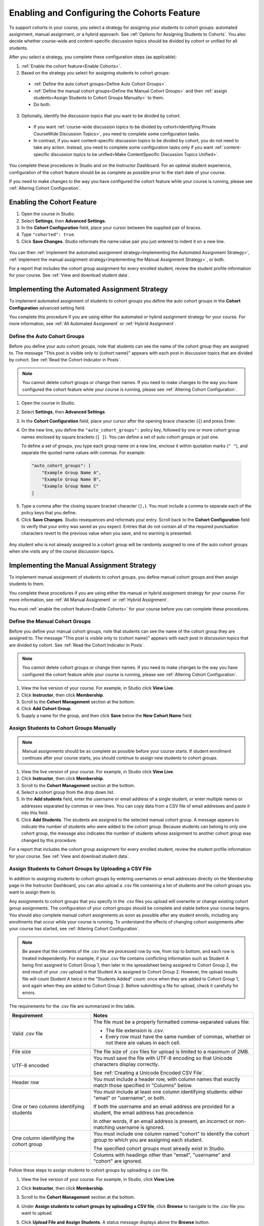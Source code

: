 .. _Enabling and Configuring Cohorts:

############################################
Enabling and Configuring the Cohorts Feature
############################################

To support cohorts in your course, you select a strategy for assigning your
students to cohort groups: automated assignment, manual assignment, or a hybrid
approach. See :ref:`Options for Assigning Students to Cohorts`. You also decide
whether course-wide and content-specific discussion topics should be divided by
cohort or unified for all students.

After you select a strategy, you complete these configuration steps (as
applicable):

#. :ref:`Enable the cohort feature<Enable Cohorts>`.

#. Based on the strategy you select for assigning students to cohort groups:

  * :ref:`Define the auto cohort groups<Define Auto Cohort Groups>`.
  * :ref:`Define the manual cohort groups<Define the Manual Cohort Groups>` and
    then :ref:`assign students<Assign Students to Cohort Groups
    Manually>` to them.
  * Do both. 

3. Optionally, identify the discussion topics that you want to be divided by
   cohort.
   
  * If you want :ref:`course-wide discussion topics to be divided by
    cohort<Identifying Private CourseWide Discussion Topics>`, you need to complete
    some configuration tasks.

  * In contrast, if you want content-specific discussion topics to be divided
    by cohort, you do not need to take any action. Instead, you need to complete
    some configuration tasks only if you want :ref:`content-specific discussion
    topics to be unified<Make ContentSpecific Discussion Topics Unified>`.

You complete these procedures in Studio and on the Instructor Dashboard. For an
optimal student experience, configuration of the cohort feature should be as
complete as possible prior to the start date of your course. 

If you need to make changes to the way you have configured the cohort feature
while your course is running, please see :ref:`Altering Cohort Configuration`.


.. _Enable Cohorts:

********************************
Enabling the Cohort Feature
********************************

#. Open the course in Studio. 

#. Select **Settings**, then **Advanced Settings**.

#. In the **Cohort Configuration** field, place your cursor between the
   supplied pair of braces.

#. Type ``"cohorted": true``. 

#. Click **Save Changes**. Studio reformats the name:value pair you just
   entered to indent it on a new line.
   
 .. image:: ../Images/Enable_cohorts.png
  :alt: Cohort Configuration dictionary field with the cohorted key defined 
        as true

You can then :ref:`implement the automated assignment strategy<Implementing the
Automated Assignment Strategy>`, :ref:`implement the manual assignment
strategy<Implementing the Manual Assignment Strategy>`, or both.

For a report that includes the cohort group assignment for every enrolled
student, review the student profile information for your course. See
:ref:`View and download student data`.


.. _Implementing the Automated Assignment Strategy:

***************************************************
Implementing the Automated Assignment Strategy
***************************************************

To implement automated assignment of students to cohort groups you define the
auto cohort groups in the **Cohort Configuration** advanced setting field.

You complete this procedure if you are using either the automated or hybrid
assignment strategy for your course. For more information, see :ref:`All
Automated Assignment` or :ref:`Hybrid Assignment`.

.. _Define Auto Cohort Groups:

============================================
Define the Auto Cohort Groups
============================================

Before you define your auto cohort groups, note that students can see the name
of the cohort group they are assigned to. The message "This post is visible
only to {cohort name}" appears with each post in discussion topics that are
divided by cohort. See :ref:`Read the Cohort Indicator in Posts`.

.. note:: You cannot delete cohort groups or change their names. If you need
   to make changes to the way you have configured the cohort feature while your
   course is running, please see :ref:`Altering Cohort Configuration`.

#. Open the course in Studio. 

#. Select **Settings**, then **Advanced Settings**.

#. In the **Cohort Configuration** field, place your cursor after the opening
   brace character (``{``) and press Enter.

#. On the new line, you define the ``"auto_cohort_groups":`` policy key,
   followed by one or more cohort group names enclosed by square brackets (``[
   ]``). You can define a set of auto cohort groups or just one.

   To define a set of groups, you type each group name on a new line, enclose
   it within quotation marks (``" "``), and separate the quoted name values
   with commas. For example:
   
 .. code:: 

   "auto_cohort_groups": [
       "Example Group Name A",
       "Example Group Name B",
       "Example Group Name C"
   ]
   
.. comment is here only to allow indented formatting of next line

  You can also define only a single auto cohort group. Type
   ``"auto_cohort_groups": ["Example Group Name"]`` and then press Enter again.

5. Type a comma after the closing square bracket character (``],``). You must
   include a comma to separate each of the policy keys that you define.
   
#. Click **Save Changes**. Studio resequences and reformats your entry. Scroll
   back to the **Cohort Configuration** field to verify that your entry was
   saved as you expect. Entries that do not contain all of the required
   punctuation characters revert to the previous value when you save, and no
   warning is presented.

 .. image:: ../Images/Multiple_auto_cohort_groups.png
  :alt: Cohort Configuration dictionary field with the auto_cohort_groups key 
        with three values

.. spacer line

 .. image:: ../Images/Single_auto_cohort_group.png
  :alt: Cohort Configuration dictionary field with the auto_cohort_groups key 
        with one value

Any student who is not already assigned to a cohort group will be randomly
assigned to one of the auto cohort groups when she visits any of the course
discussion topics.




.. _Implementing the Manual Assignment Strategy:

***************************************************
Implementing the Manual Assignment Strategy
***************************************************

To implement manual assignment of students to cohort groups, you define manual
cohort groups and then assign students to them.

You complete these procedures if you are using either the manual or hybrid
assignment strategy for your course. For more information, see :ref:`All Manual
Assignment` or :ref:`Hybrid Assignment`.

You must :ref:`enable the cohort feature<Enable Cohorts>` for your course
before you can complete these procedures.


.. _Define the Manual Cohort Groups:

==========================================
Define the Manual Cohort Groups
==========================================

Before you define your manual cohort groups, note that students can see the
name of the cohort group they are assigned to. The message "This post is
visible only to {cohort name}" appears with each post in discussion topics that
are divided by cohort. See :ref:`Read the Cohort Indicator in Posts`.

.. note:: You cannot delete cohort groups or change their names. If you need 
 to make changes to the way you have configured the cohort feature while your
 course is running, please see :ref:`Altering Cohort Configuration`.

#. View the live version of your course. For example, in Studio click **View
   Live**.

#. Click **Instructor**, then click **Membership**. 

#. Scroll to the **Cohort Management** section at the bottom.

#. Click **Add Cohort Group**.

#. Supply a name for the group, and then click **Save** below the **New Cohort
   Name** field.


.. _Assign Students to Cohort Groups Manually:

==========================================
Assign Students to Cohort Groups Manually
==========================================

.. note:: Manual assignments should be as complete as possible before your 
 course starts. If student enrollment continues after your course starts, you
 should continue to assign new students to cohort groups. 

#. View the live version of your course. For example, in Studio click **View
   Live**.

#. Click **Instructor**, then click **Membership**. 

#. Scroll to the **Cohort Management** section at the bottom.

#. Select a cohort group from the drop down list.

#. In the **Add students** field, enter the username or email address of a
   single student, or enter multiple names or addresses separated by commas or
   new lines. You can copy data from a CSV file of email addresses and paste it
   into this field.

#. Click **Add Students**. The students are assigned to the selected manual
   cohort group. A message appears to indicate the number of students who were
   added to the cohort group. Because students can belong to only one cohort
   group, the message also indicates the number of students whose assignment to
   another cohort group was changed by this procedure.

For a report that includes the cohort group assignment for every enrolled
student, review the student profile information for your course. See
:ref:`View and download student data`.


.. _Assign Students to Cohort Groups by uploading CSV:

========================================================
Assign Students to Cohort Groups by Uploading a CSV File
========================================================

In addition to assigning students to cohort groups by entering usernames or
email addresses directly on the Membership page in the Instructor Dashboard, you
can also upload a .csv file containing a list of students and the cohort groups
you want to assign them to.

Any assignments to cohort groups that you specify in the .csv files you upload
will overwrite or change existing cohort group assignments. The configuration of
your cohort groups should be complete and stable before your course begins. You
should also complete manual cohort assignments as soon as possible after any
student enrolls, including any enrollments that occur while your course is
running. To understand the effects of changing cohort assignments after your
course has started, see :ref:`Altering Cohort Configuration`.

.. note:: Be aware that the contents of the .csv file are processed row by row,
 from top to bottom, and each row is treated independently. For example, if your
 .csv file contains conflicting information such as Student A being first
 assigned to Cohort Group 1, then later in the spreadsheet being assigned to
 Cohort Group 2, the end result of your .csv upload is that Student A is assigned
 to Cohort Group 2. However, the upload results file will count Student A twice
 in the "Students Added" count: once when they are added to Cohort Group 1, and
 again when they are added to Cohort Group 2. Before submitting a file for
 upload, check it carefully for errors.

The requirements for the .csv file are summarized in this table.

.. list-table::
    :widths: 15 30

    * - **Requirement**
      - **Notes**
    * - Valid .csv file

      - The file must be a properly formatted comma-separated values file: 

        * The file extension is .csv.
        * Every row must have the same number of commas, whether or not there
          are values in each cell. 
    * - File size
      - The file size of .csv files for upload is limited to a maximum of 2MB.               
    * - UTF-8 encoded
      
      - You must save the file with UTF-8 encoding so that Unicode characters
        display correctly. 

        See :ref:`Creating a Unicode Encoded CSV File`.

    * - Header row
      - You must include a header row, with column names that exactly match those 
        specified in "Columns" below.
    * - One or two columns identifying students      
      - You must include at least one column identifying students: 
        either "email" or "username", or both. 

        If both the username and an email address are provided for a student,
        the email address has precedence. 
        
        In other words, if an email address is present, an incorrect or non-
        matching username is ignored.

    * - One column identifying the cohort group
            
      - You must include one column named "cohort" to identify the cohort group
        to which you are assigning each student.

        The specified cohort groups must already exist in Studio.

    * -                        
      - Columns with headings other than "email", "username" and "cohort" are
        ignored.

Follow these steps to assign students to cohort groups by uploading a .csv file.     
      
#. View the live version of your course. For example, in Studio, click **View
   Live**.

#. Click **Instructor**, then click **Membership**. 

#. Scroll to the **Cohort Management** section at the bottom.

#. Under **Assign students to cohort groups by uploading a CSV file**, click
   **Browse** to navigate to the .csv file you want to upload. 

#. Click **Upload File and Assign Students**. A status message displays
   above the **Browse** button.

#. Verify your upload results on the **Data Download** page. 

   Under **Reports Available for Download**, locate the link to a .csv file with
   "cohort_results" and the date and time of your upload in the filename. The
   list of available reports is sorted chronologically, with the most recently
   generated files at the top.

The results file provides the following information:  

.. list-table::
    :widths: 15 30

    * - **Column**
      - **Description**
    * - Cohort Group
      - The name of the cohort group to which you are assigning students.
    * - Exists
      - Whether the cohort group was found in the system. TRUE/FALSE. 
      
        If the cohort group was not found (value is FALSE), no action is taken for students you assigned to that group in the .csv file.

    * - Students Added
      - The number of students added to the cohort group during the row by row
        processing of the .csv file.             
    * - Students Not Found
      - A list of email addresses or usernames (if email addresses were not
        supplied) of students who could not be matched by either email address
        or username and who were therefore not added to the cohort group.
             
For a report that includes the cohort group assignment for every enrolled
student, review the student profile information for your course. See
:ref:`View and download student data`.


.. _Creating a Unicode Encoded CSV File:

====================================
Creating a Unicode-encoded CSV File
====================================

Make sure the .csv files that you upload are encoded as UTF-8, so that any
Unicode characters are correctly saved and displayed.

.. note:: Some spreadsheet applications (for example, MS Excel) do not allow you
   to specify encoding when you save a spreadsheet as a .csv file. To ensure that
   you are able to create a .csv file that is UTF-8 encoded, use a spreadsheet
   application such as Google Sheets, LibreOffice, or Apache OpenOffice.


.. _Altering Cohort Configuration:

*****************************************************************
Altering Cohort Configuration in a Running Course
*****************************************************************

The configuration of the cohort feature should be complete and stable before
your course begins. Manual cohort assignments should be completed as soon as
possible after any student enrolls, including any enrollments that occur while
your course is running. 

If you decide that you must alter cohort configuration after your course starts
and activity in the course discussion begins, be sure that you understand the
consequences of these actions:

* :ref:`Changing a student's cohort group assignment<Changing Student Cohort
  Group Assignments>`

* :ref:`Renaming a cohort group<Renaming a Cohort Group>`

* :ref:`Deleting a cohort group<Deleting a Cohort Group>`

* :ref:`Disabling the cohort feature<Disable the Cohort Feature>`


.. _Changing Student Cohort Group Assignments:

=============================================
Change Student Cohort Group Assignments
=============================================

After your course starts and students begin to contribute to the course
discussion, each post that they add is visible either to everyone or to the
members of a single cohort group. When you change the cohort group that a
student is assigned to, there are three results:

* The student continues to see the posts that are visible to everyone.

* The student sees the posts that are visible to his new cohort group.

* The student no longer sees the posts that are visible only to his original
  cohort group.

The visibility of a post and its responses and comments does not change, even
if the cohort group assignment of its author changes. To a student, it can
seem that posts have "disappeared".

To verify the cohort group assignments for your students, download the 
:ref:`student profile report<View and download student data>` for your course. 
If changes are needed, you can :ref:`assign students<Assign Students to Cohort 
Groups Manually>` to different cohort groups manually on the **Membership** 
page of the Instructor Dashboard.


.. _Renaming a Cohort Group:

==========================
Rename a Cohort Group
==========================

Name changes for cohort groups are not supported. The **Membership** page of
the Instructor Dashboard does not offer an option to rename your manual cohort
groups.

It is possible to change the value for the ``auto_cohort_groups`` policy key on
the **Advanced Settings** page in Studio. However, changing the names in the
listed name:value pairs **does not** result in any renamed auto cohort groups.
Instead, changing the value for the ``auto_cohort_groups`` policy key has these
results.

* The system uses the new value that you saved for the ``auto_cohort_groups``
  policy key to create one or more additional auto cohort groups.

* The system begins to assign students who do not have a cohort group
  assignment to the newly defined cohort group or groups. Students also
  continue to be assigned to any auto cohort groups that were not affected by
  your changes.

  The system uniformly distributes students among all of the auto cohort groups
  that exist when an assignment is needed. The size of each group is not
  considered.

* The original cohort group or groups remain in the system. Any students who
  were assigned to the original groups remain assigned to them.

  For the results of assigning any students who remain in the original cohort
  groups to other groups, see :ref:`Changing Student Cohort Group Assignments`.

* The system converts the original auto cohort groups, which are no longer
  listed as values for ``auto_cohort_groups``, into manual cohort groups. The
  system no longer assigns students to those groups automatically. These cohort
  groups are listed as manual cohort groups on the **Membership** page of the
  Instructor Dashboard.


.. _Deleting a Cohort Group:

==========================
Delete a Cohort Group
==========================

Deletion of cohort groups is not supported. The **Membership** page of
the Instructor Dashboard does not offer an option to delete your manual cohort
groups.

It is possible to change the value for the ``auto_cohort_groups`` policy key on
the **Advanced Settings** page in Studio. However, removing any of the listed
name:value pairs **does not** result in the deletion of any cohort groups.
Instead, changing the value for the ``auto_cohort_groups`` policy key has these
results.

* The cohort groups that you removed from the policy key remain in the system.

* Any students who were assigned to those groups remain assigned to them. 
  
  For the results of assigning any students to other groups, see :ref:`Changing
  Student Cohort Group Assignments`.

* The system no longer assigns students to the groups automatically. 

* The groups are listed as manual cohort groups on the **Membership** page of
  the Instructor Dashboard, and you can continue to assign students to them
  manually.


.. _Disable the Cohort Feature:

==============================
Disable the Cohort Feature
==============================

You can disable the cohort feature for your course. Follow the instructions for
:ref:`enabling the cohort feature<Enable Cohorts>`, but set ``"cohorted":
false``. All discussion posts immediately become visible to all students.

If you do reenable the cohort feature by setting ``"cohorted": true``, all
previous student cohort assignments are reenabled, and all visibility settings
for posts are reapplied. However, any posts created while the cohort feature
was disabled will remain visible to all users.
